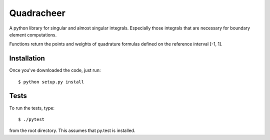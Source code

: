 Quadracheer
=====

A python library for singular and almost singular integrals. Especially those
integrals that are necessary for boundary element computations.

Functions return the points and weights of quadrature formulas defined on
the reference interval [-1, 1].

Installation
-----

Once you've downloaded the code, just run::

    $ python setup.py install 

Tests
-----

To run the tests, type::

    $ ./pytest
    
from the root directory. This assumes that py.test is installed. 
